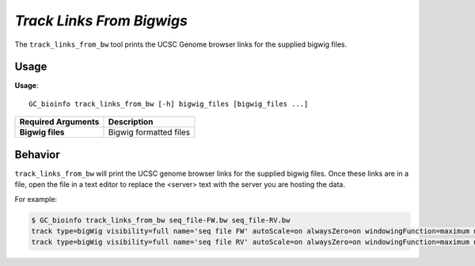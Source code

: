 ##############################
*Track Links From Bigwigs*
##############################
The ``track_links_from_bw`` tool prints the UCSC Genome browser links for the supplied bigwig files.

===============================
Usage
===============================
**Usage**:
::

  GC_bioinfo track_links_from_bw [-h] bigwig_files [bigwig_files ...]


===========================    =========================================================================================================================================================
Required Arguments             Description
===========================    =========================================================================================================================================================
**Bigwig files**               Bigwig formatted files
===========================    =========================================================================================================================================================



==========================================================================
Behavior
==========================================================================
``track_links_from_bw`` will print the UCSC genome browser links for the supplied bigwig files. Once these links are in a file,
open the file in a text editor to replace the <server> text with the server you are hosting the data.

For example:

.. code-block:: bash

  $ GC_bioinfo track_links_from_bw seq_file-FW.bw seq_file-RV.bw
  track type=bigWig visibility=full name='seq file FW' autoScale=on alwaysZero=on windowingFunction=maximum negateValues=off color=0,0,0 altColor=0,0,0 bigDataUrl=<server>/seq_file-FW.bw
  track type=bigWig visibility=full name='seq file RV' autoScale=on alwaysZero=on windowingFunction=maximum negateValues=on color=0,0,0 altColor=0,0,0 bigDataUrl=<server>/seq_file-RV.bw